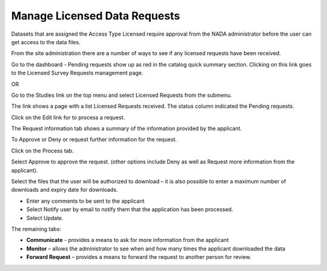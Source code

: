 ============
Manage Licensed Data Requests
============

Datasets that are assigned the Access Type Licensed require approval from the NADA administrator before the user can get access to the data files.

From the site administration there are a number of ways to see if any licensed requests have been received.


Go to the dashboard - Pending requests show up as red in the catalog quick summary section. Clicking on this link goes to the Licensed Survey Requests management page.
 
OR

Go to the Studies link on the top menu and select Licensed Requests from the submenu. 
 
The link shows a page with a list Licensed Requests received. The status column indicated the Pending requests.

 
Click on the Edit link for to process a request.

The Request information tab shows a summary of the information provided by the applicant.

To Approve or Deny or request further information for the request. 

Click on the Process tab. 

Select Approve to approve the request. (other options include Deny as well as Request more information from the applicant).

Select the files that the user will be authorized to download – it is also possible to enter a maximum number of downloads and expiry date for downloads.

*	Enter any comments to be sent to the applicant
*	Select Notify user by email to notify them that the application has been processed.
*	Select Update.

The remaining tabs: 

* **Communicate** - provides a means to ask for more information from the applicant
* **Monitor** – allows the administrator to see when and how many times the applicant downloaded the data
* **Forward Request** – provides a means to forward the request to another person for review.




